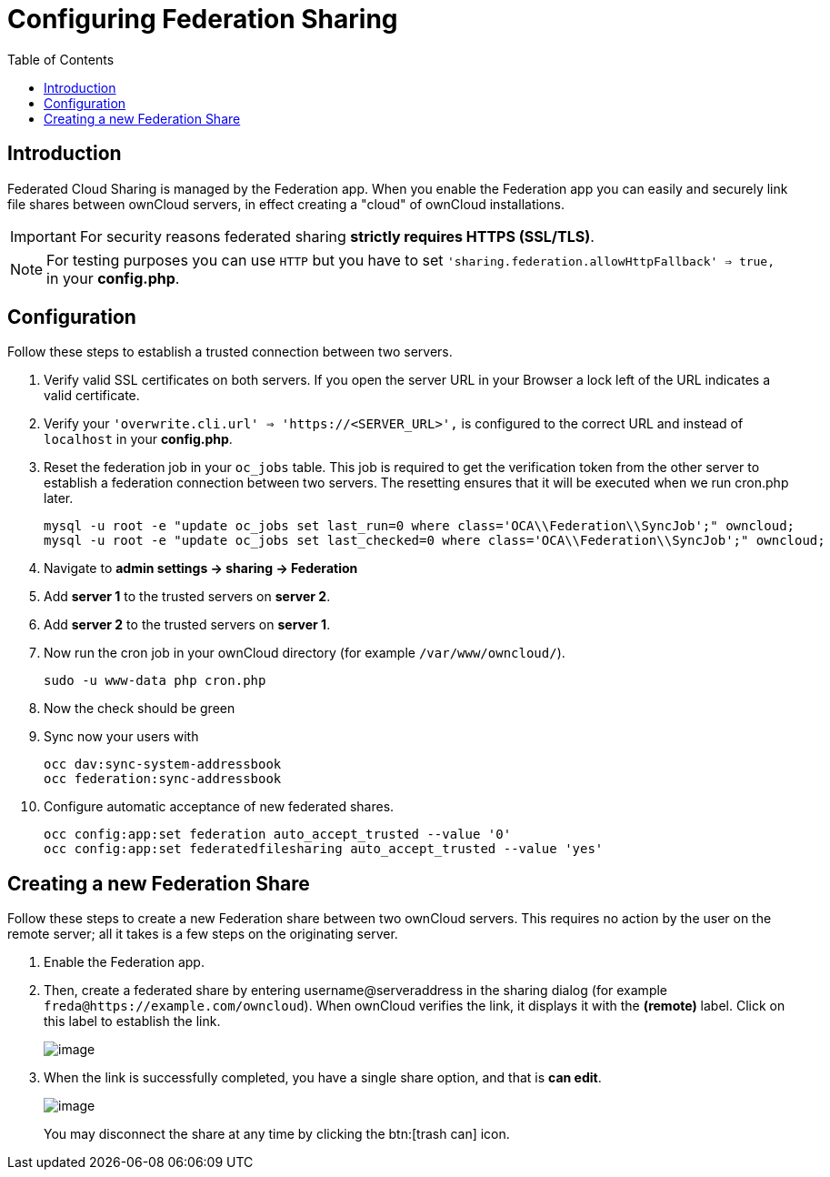 = Configuring Federation Sharing
:toc: right

== Introduction

Federated Cloud Sharing is managed by the Federation app. When you enable the Federation app you can easily and securely link file shares between ownCloud servers, in effect creating a "cloud" of ownCloud installations.

[IMPORTANT]
====
For security reasons federated sharing **strictly requires HTTPS (SSL/TLS)**.
====

NOTE: For testing purposes you can use `HTTP` but you have to set `'sharing.federation.allowHttpFallback' => true,` in your **config.php**.

== Configuration
Follow these steps to establish a trusted connection between two servers.

. Verify valid SSL certificates on both servers. If you open the server URL in your Browser a lock left of the URL indicates a valid certificate.
. Verify your `'overwrite.cli.url' => 'https://<SERVER_URL>',` is configured to the correct URL and instead of `localhost` in your **config.php**.
. Reset the federation job in your `oc_jobs` table. This job is required to get the verification token from the other server to establish a federation connection between two servers. The resetting ensures that it will be executed when we run cron.php later.
+
----
mysql -u root -e "update oc_jobs set last_run=0 where class='OCA\\Federation\\SyncJob';" owncloud;
mysql -u root -e "update oc_jobs set last_checked=0 where class='OCA\\Federation\\SyncJob';" owncloud;
----
. Navigate to **admin settings -> sharing -> Federation**
. Add **server 1** to the trusted servers on **server 2**.
. Add **server 2** to the trusted servers on **server 1**.
. Now run the cron job in your ownCloud directory (for example `/var/www/owncloud/`).
+
----
sudo -u www-data php cron.php
----
. Now the check should be green
. Sync now your users with
+
----
occ dav:sync-system-addressbook
occ federation:sync-addressbook
----
. Configure automatic acceptance of new federated shares.
+
----
occ config:app:set federation auto_accept_trusted --value '0'
occ config:app:set federatedfilesharing auto_accept_trusted --value 'yes'
----


[[creating-a-new-federation-share]]
== Creating a new Federation Share

Follow these steps to create a new Federation share between two ownCloud
servers. This requires no action by the user on the remote server;
all it takes is a few steps on the originating server.

.  Enable the Federation app.

. Then, create a federated share by entering username@serveraddress in the sharing dialog (for example `freda@https://example.com/owncloud`). When ownCloud verifies the link,
it displays it with the *(remote)* label. Click on this label to establish the link.
+
image:configuration/files/federation-2.png[image]
. When the link is successfully completed, you have a single share
option, and that is *can edit*.
+
image:configuration/files/federation-3.png[image]
+
You may disconnect the share at any time by clicking the btn:[trash can] icon.